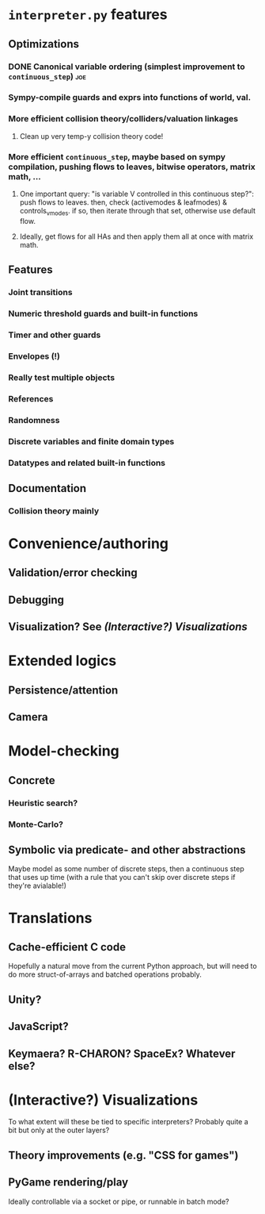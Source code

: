 * ~interpreter.py~ features
** Optimizations
*** DONE Canonical variable ordering (simplest improvement to ~continuous_step~) :joe:
*** Sympy-compile guards and exprs into functions of world, val.
*** More efficient collision theory/colliders/valuation linkages
**** Clean up very temp-y collision theory code!
*** More efficient ~continuous_step~, maybe based on sympy compilation, pushing flows to leaves, bitwise operators, matrix math, ...
**** One important query: "is variable V controlled in this continuous step?": push flows to leaves. then, check (activemodes & leafmodes) & controls_v_modes. if so, then iterate through that set, otherwise use default flow.
**** Ideally, get flows for all HAs and then apply them all at once with matrix math.
** Features
*** Joint transitions
*** Numeric threshold guards and built-in functions
*** Timer and other guards
*** Envelopes (!)
*** Really test multiple objects
*** References
*** Randomness
*** Discrete variables and finite domain types
*** Datatypes and related built-in functions
** Documentation
*** Collision theory mainly
* Convenience/authoring
** Validation/error checking
** Debugging
** Visualization?  See [[*(Interactive?) Visualizations][(Interactive?) Visualizations]]
* Extended logics
** Persistence/attention
** Camera
* Model-checking
** Concrete
*** Heuristic search?
*** Monte-Carlo?
** Symbolic via predicate- and other abstractions
Maybe model as some number of discrete steps, then a continuous step that uses up time (with a rule that you can't skip over discrete steps if they're avialable!)
* Translations
** Cache-efficient C code
Hopefully a natural move from the current Python approach, but will need to do more struct-of-arrays and batched operations probably.
** Unity?
** JavaScript?
** Keymaera?  R-CHARON?  SpaceEx?  Whatever else?
* (Interactive?) Visualizations
To what extent will these be tied to specific interpreters?  Probably quite a bit but only at the outer layers?
** Theory improvements (e.g. "CSS for games")
** PyGame rendering/play
Ideally controllable via a socket or pipe, or runnable in batch mode?
